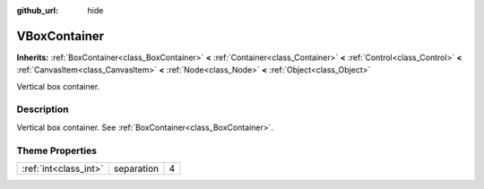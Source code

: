 :github_url: hide

.. Generated automatically by doc/tools/makerst.py in Godot's source tree.
.. DO NOT EDIT THIS FILE, but the VBoxContainer.xml source instead.
.. The source is found in doc/classes or modules/<name>/doc_classes.

.. _class_VBoxContainer:

VBoxContainer
=============

**Inherits:** :ref:`BoxContainer<class_BoxContainer>` **<** :ref:`Container<class_Container>` **<** :ref:`Control<class_Control>` **<** :ref:`CanvasItem<class_CanvasItem>` **<** :ref:`Node<class_Node>` **<** :ref:`Object<class_Object>`

Vertical box container.

Description
-----------

Vertical box container. See :ref:`BoxContainer<class_BoxContainer>`.

Theme Properties
----------------

+-----------------------+------------+---+
| :ref:`int<class_int>` | separation | 4 |
+-----------------------+------------+---+

